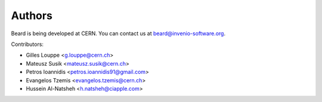 Authors
=======

Beard is being developed at CERN. You can contact us at
`beard@invenio-software.org <mailto:beard@invenio-software.org>`_.

Contributors:

* Gilles Louppe <g.louppe@cern.ch>
* Mateusz Susik <mateusz.susik@cern.ch>
* Petros Ioannidis <petros.ioannidis91@gmail.com>
* Evangelos Tzemis <evangelos.tzemis@cern.ch>
* Hussein Al-Natsheh <h.natsheh@ciapple.com>
